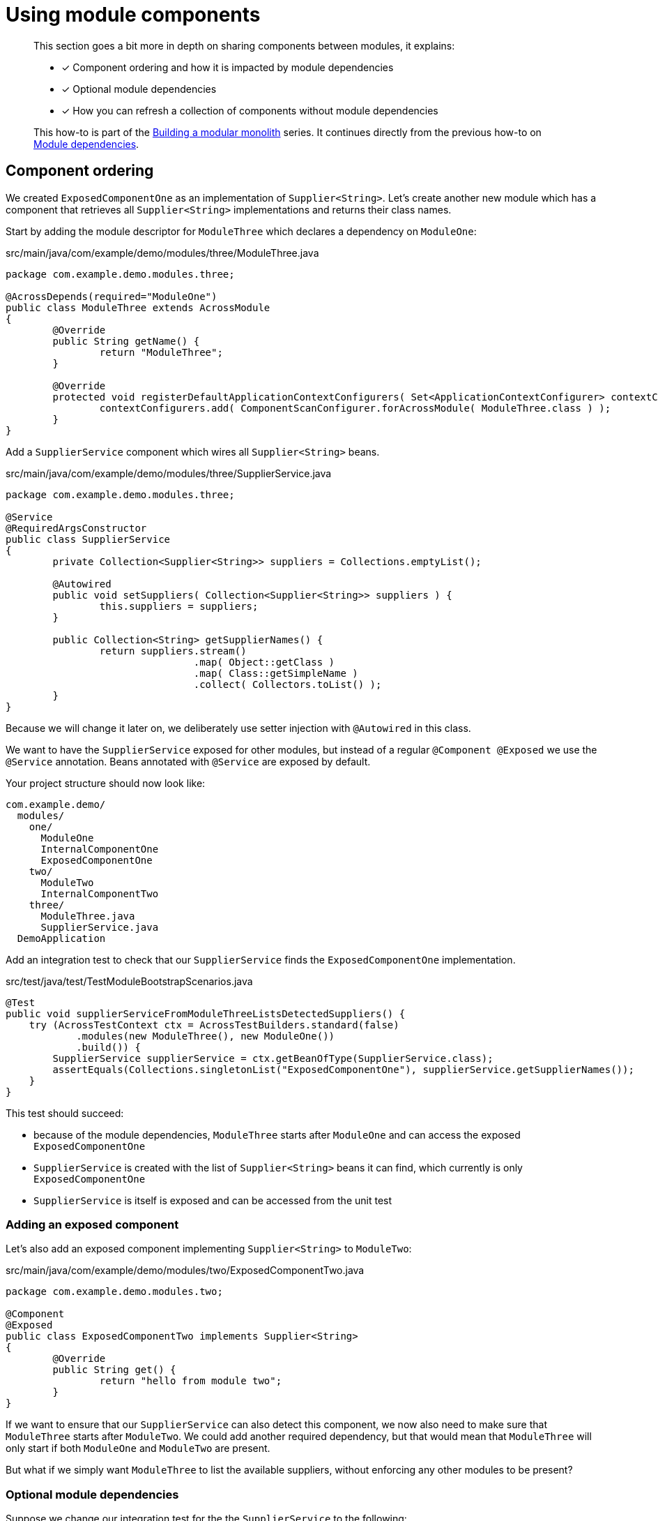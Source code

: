 = Using module components

[abstract]
--
This section goes a bit more in depth on sharing components between modules, it explains:

* [*] Component ordering and how it is impacted by module dependencies
* [*] Optional module dependencies
* [*] How you can refresh a collection of components without module dependencies

This how-to is part of the xref:modular-monoliths/index.adoc[Building a modular monolith] series.
It continues directly from the previous how-to on xref:modular-monoliths/2-module-dependencies.adoc[Module dependencies].
--

== Component ordering

We created `ExposedComponentOne` as an implementation of `Supplier<String>`.
Let's create another new module which has a component that retrieves all `Supplier<String>` implementations and returns their class names.

Start by adding the module descriptor for `ModuleThree` which declares a dependency on `ModuleOne`:

.src/main/java/com/example/demo/modules/three/ModuleThree.java
[source,java]
----
package com.example.demo.modules.three;

@AcrossDepends(required="ModuleOne")
public class ModuleThree extends AcrossModule
{
	@Override
	public String getName() {
		return "ModuleThree";
	}

	@Override
	protected void registerDefaultApplicationContextConfigurers( Set<ApplicationContextConfigurer> contextConfigurers ) {
		contextConfigurers.add( ComponentScanConfigurer.forAcrossModule( ModuleThree.class ) );
	}
}
----

Add a `SupplierService` component which wires all `Supplier<String>` beans.

.src/main/java/com/example/demo/modules/three/SupplierService.java
[source,java]
----
package com.example.demo.modules.three;

@Service
@RequiredArgsConstructor
public class SupplierService
{
	private Collection<Supplier<String>> suppliers = Collections.emptyList();

	@Autowired
	public void setSuppliers( Collection<Supplier<String>> suppliers ) {
		this.suppliers = suppliers;
	}

	public Collection<String> getSupplierNames() {
		return suppliers.stream()
		                .map( Object::getClass )
		                .map( Class::getSimpleName )
		                .collect( Collectors.toList() );
	}
}
----

Because we will change it later on, we deliberately use setter injection with `@Autowired` in this class.

We want to have the `SupplierService` exposed for other modules, but instead of a regular `@Component @Exposed` we use the `@Service` annotation.
Beans annotated with `@Service` are exposed by default.

Your project structure should now look like:

[source]
----
com.example.demo/
  modules/
    one/
      ModuleOne
      InternalComponentOne
      ExposedComponentOne
    two/
      ModuleTwo
      InternalComponentTwo
    three/
      ModuleThree.java
      SupplierService.java
  DemoApplication
----

Add an integration test to check that our `SupplierService` finds the `ExposedComponentOne` implementation.

.src/test/java/test/TestModuleBootstrapScenarios.java
[source,java]
----
@Test
public void supplierServiceFromModuleThreeListsDetectedSuppliers() {
    try (AcrossTestContext ctx = AcrossTestBuilders.standard(false)
            .modules(new ModuleThree(), new ModuleOne())
            .build()) {
        SupplierService supplierService = ctx.getBeanOfType(SupplierService.class);
        assertEquals(Collections.singletonList("ExposedComponentOne"), supplierService.getSupplierNames());
    }
}
----

This test should succeed:

* because of the module dependencies, `ModuleThree` starts after `ModuleOne` and can access the exposed `ExposedComponentOne`
* `SupplierService` is created with the list of `Supplier<String>` beans it can find, which currently is only `ExposedComponentOne`
* `SupplierService` is itself is exposed and can be accessed from the unit test

=== Adding an exposed component

Let's also add an exposed component implementing `Supplier<String>` to `ModuleTwo`:

.src/main/java/com/example/demo/modules/two/ExposedComponentTwo.java
[source,java]
----
package com.example.demo.modules.two;

@Component
@Exposed
public class ExposedComponentTwo implements Supplier<String>
{
	@Override
	public String get() {
		return "hello from module two";
	}
}
----

If we want to ensure that our `SupplierService` can also detect this component, we now also need to make sure that `ModuleThree` starts after `ModuleTwo`.
We could add another required dependency, but that would mean that `ModuleThree` will only start if both `ModuleOne` and `ModuleTwo` are present.

But what if we simply want `ModuleThree` to list the available suppliers, without enforcing any other modules to be present?

=== Optional module dependencies

Suppose we change our integration test for the the `SupplierService` to the following:

.src/test/java/test/TestModuleBootstrapScenarios.java
[source,java]
----
@Test
public void supplierServiceFromModuleThreeListsDetectedSuppliersInOrder() {
    expectSuppliers( Collections.emptyList() );
    expectSuppliers( Collections.singletonList( "ExposedComponentOne" ), new ModuleOne() );
    expectSuppliers( Arrays.asList( "ExposedComponentOne", "ExposedComponentTwo" ), new ModuleOne(), new ModuleTwo() );
}

private void expectSuppliers( Collection<String> names, AcrossModule... additionalModules ) {
    try (AcrossTestContext ctx = AcrossTestBuilders.standard( false )
                                                   .modules( new ModuleThree() )
                                                   .modules( additionalModules )
                                                   .build()) {
        SupplierService supplierService = ctx.getBeanOfType( SupplierService.class );
        assertEquals( names, supplierService.getSupplierNames() );
    }
}
----

This test bootstraps different module combinations, and tests that the `SupplierService` always detects the correct set of suppliers.

One way we can make this test succeed is to put optional dependencies on `ModuleThree`:

.src/main/java/com/example/demo/modules/three/ModuleThree.java
[source,java]
----
@AcrossDepends(optional={"ModuleOne", "ModuleTwo"})
public class ModuleThree extends AcrossModule
{
	...
}
----

And to make the `Collection<Supplier<String>>` dependency optional as well:

.src/main/java/com/example/demo/modules/three/SupplierService.java
[source,java]
----
public class SupplierService
{
    ...
    @Autowired(required=false)
    public void setSuppliers(Collection<Supplier<String>> suppliers) {
        this.suppliers = suppliers;
    }
    ....
}
----

The difference between a required and an optional module dependency is as follows:

* If a required dependency is missing, the bootstrap will fail. If an optional dependency is missing, bootstrap will continue as normal.
* Cyclic required dependencies are not allowed, and a required dependency is guaranteed to have started before the module depending on it.
Cyclic optional dependencies are not advised but possible: a best-effort attempt will be made to start an optional dependency before the module depending on it.

Even though the test is now successful, this is not an optimal approach: whenever we add another module we would have to update the `ModuleThree` dependencies to ensure it can detect the `Supplier`.
A different way to tackle this type of problem is to use a refreshable collection.

=== Using a refreshable collection

A refreshable collection is a collection type dependency that will update itself once all modules in an application have been started.

Remove `@AcrossDepends` from the `ModuleThree` class, and replace the `@Autowired(required=false)` from the `SupplierService` by `@RefreshableCollection`:

.src/main/java/com/example/demo/modules/three/SupplierService.java
[source,java]
----
public class SupplierService
{
    ...
    @RefreshableCollection
    public void setSuppliers(Collection<Supplier<String>> suppliers) {
        this.suppliers = suppliers;
    }
    ....
}
----

When you run the tests you will see they all succeed.
Even though `ModuleThree` no longer has any module dependencies and might even bootstrap before `ModuleOne` and `ModuleTwo`, the collection of suppliers is always up-to-date once the entire application has started.

Another very important fact is that result of `SupplierService.getSupplierNames()` is deterministic.
No matter how many times you re-run the test, it will always succeed, meaning that the beans are always returned in exactly the same order.

When you get a collection of beans from different modules, they will be implicitly ordered in the bootstrap order of the modules that defined them.

We find the same reliable ordering principle in event handling as well, let's look at an xref:modular-monoliths/4-working-with-events.adoc[example with events].

